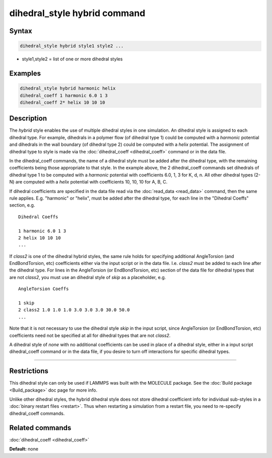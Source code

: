 .. index:: dihedral_style hybrid

dihedral_style hybrid command
=============================

Syntax
""""""


.. code-block:: LAMMPS

   dihedral_style hybrid style1 style2 ...

* style1,style2 = list of one or more dihedral styles

Examples
""""""""


.. code-block:: LAMMPS

   dihedral_style hybrid harmonic helix
   dihedral_coeff 1 harmonic 6.0 1 3
   dihedral_coeff 2* helix 10 10 10

Description
"""""""""""

The *hybrid* style enables the use of multiple dihedral styles in one
simulation.  An dihedral style is assigned to each dihedral type.  For
example, dihedrals in a polymer flow (of dihedral type 1) could be
computed with a *harmonic* potential and dihedrals in the wall
boundary (of dihedral type 2) could be computed with a *helix*
potential.  The assignment of dihedral type to style is made via the
:doc:`dihedral_coeff <dihedral_coeff>` command or in the data file.

In the dihedral\_coeff commands, the name of a dihedral style must be
added after the dihedral type, with the remaining coefficients being
those appropriate to that style.  In the example above, the 2
dihedral\_coeff commands set dihedrals of dihedral type 1 to be
computed with a *harmonic* potential with coefficients 6.0, 1, 3 for
K, d, n.  All other dihedral types (2-N) are computed with a *helix*
potential with coefficients 10, 10, 10 for A, B, C.

If dihedral coefficients are specified in the data file read via the
:doc:`read_data <read_data>` command, then the same rule applies.
E.g. "harmonic" or "helix", must be added after the dihedral type, for
each line in the "Dihedral Coeffs" section, e.g.


.. parsed-literal::

   Dihedral Coeffs

   1 harmonic 6.0 1 3
   2 helix 10 10 10
   ...

If *class2* is one of the dihedral hybrid styles, the same rule holds
for specifying additional AngleTorsion (and EndBondTorsion, etc)
coefficients either via the input script or in the data file.
I.e. *class2* must be added to each line after the dihedral type.  For
lines in the AngleTorsion (or EndBondTorsion, etc) section of the data
file for dihedral types that are not *class2*\ , you must use an
dihedral style of *skip* as a placeholder, e.g.


.. parsed-literal::

   AngleTorsion Coeffs

   1 skip
   2 class2 1.0 1.0 1.0 3.0 3.0 3.0 30.0 50.0
   ...

Note that it is not necessary to use the dihedral style *skip* in the
input script, since AngleTorsion (or EndBondTorsion, etc) coefficients
need not be specified at all for dihedral types that are not *class2*\ .

A dihedral style of *none* with no additional coefficients can be used
in place of a dihedral style, either in a input script dihedral\_coeff
command or in the data file, if you desire to turn off interactions
for specific dihedral types.


----------


Restrictions
""""""""""""


This dihedral style can only be used if LAMMPS was built with the
MOLECULE package.  See the :doc:`Build package <Build_package>` doc page
for more info.

Unlike other dihedral styles, the hybrid dihedral style does not store
dihedral coefficient info for individual sub-styles in a :doc:`binary restart files <restart>`.  Thus when restarting a simulation from a
restart file, you need to re-specify dihedral\_coeff commands.

Related commands
""""""""""""""""

:doc:`dihedral_coeff <dihedral_coeff>`

**Default:** none
